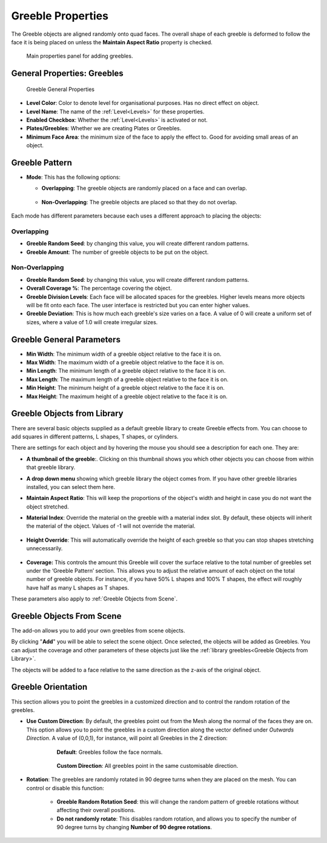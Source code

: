 ######################
Greeble Properties
######################

.. figure:: ../../images/greeble_pic.png
    :alt: Greebles Control Panel


The Greeble objects are aligned randomly onto quad faces. The overall shape of each greeble is deformed to follow the face it is being placed on unless the **Maintain Aspect Ratio** property is checked.

.. figure:: ../../images/prop_greebles.jpg
    :alt: Greebles Control Panel

    Main properties panel for adding greebles.

**********************************
General Properties: Greebles
**********************************

.. figure:: ../../images/prop_greeble_levels.jpg
    :alt: Levels Panel

    Greeble General Properties

* **Level Color**: Color to denote level for organisational purposes.  Has no direct effect on object.
* **Level Name**: The name of the :ref:`Level<Levels>` for these properties.
* **Enabled Checkbox**: Whether the :ref:`Level<Levels>` is activated or not.
* **Plates/Greebles**: Whether we are creating Plates or Greebles.
* **Minimum Face Area**: the minimum size of the face to apply the effect to.  Good for avoiding small areas of an object.

**********************************
Greeble Pattern
**********************************

.. image:: ../../images/prop_greeble_pattern.png
    :alt: Greebles Pattern Panel


* **Mode**: This has the following options:
  
  * **Overlapping**: The greeble objects are randomly placed on a face and can overlap.

        .. image:: ../../images/prop_overlapping.png
            :alt: Overlapping

  * **Non-Overlapping**: The greeble objects are placed so that they do not overlap.

        .. image:: ../../images/prop_nonoverlapping.png
            :alt: Non Overlapping

Each mode has different parameters because each uses a different approach to placing the objects:

Overlapping
=============

.. image:: ../../images/prop_overlapping_pnl.png
    :alt: Overlapping Panel

* **Greeble Random Seed**: by changing this value, you will create different random patterns.
* **Greeble Amount**: The number of greeble objects to be put on the object.

Non-Overlapping
==========================

.. image:: ../../images/prop_nonoverlapping_pnl.png
    :alt: Non Overlapping Panel

* **Greeble Random Seed**: by changing this value, you will create different random patterns.
* **Overall Coverage %**: The percentage covering the object.
* **Greeble Division Levels**: Each face will be allocated spaces for the greebles.  Higher levels means more objects will be fit onto each face. The user interface is restricted but you can enter higher values.
* **Greeble Deviation**: This is how much each greeble's size varies on a face. A value of 0 will create a uniform set of sizes, where a value of 1.0 will create irregular sizes.


*****************************
Greeble General Parameters
*****************************

.. image:: ../../images/prop_greeble_gen_parms.png
    :alt: Greeble General Parameters

* **Min Width**: The minimum width of a greeble object relative to the face it is on.
* **Max Width**: The maximum width of a greeble object relative to the face it is on.
* **Min Length**: The minimum length of a greeble object relative to the face it is on.
* **Max Length**: The maximum length of a greeble object relative to the face it is on.
* **Min Height**: The minimum height of a greeble object relative to the face it is on.
* **Max Height**: The maximum height of a greeble object relative to the face it is on.

*********************************
Greeble Objects from Library
*********************************

.. image:: ../../images/prop_greeble_library.png
    :alt: Greeble Objects from Library Parameters

.. image:: ../../images/prop_greeble_library_close.png
    :alt: Greeble Objects from Library Close Up

There are several basic objects supplied as a default greeble library to create Greeble effects from.  You can choose to add squares in different patterns, L shapes, T shapes, or cylinders.  

.. image:: ../../images/prop_greeble_lib_entry.png
    :alt: Greeble Objects from Library Entry

There are settings for each object and by hovering the mouse you should see a description for each one. They are:

.. image:: ../../images/prop_greeble_thumb.png
    :alt: Greeble Thumbnail

* **A thumbnail of the greeble**:. Clicking on this thumbnail shows you which other objects you can choose from within that greeble library.

.. image:: ../../images/prop_greeble_dropdown.png
    :alt: Greeble Dropdown

* **A drop down menu** showing which greeble library the object comes from. If you have other greeble libraries installed, you can select them here.

.. image:: ../../images/prop_greeble_mar.png
    :alt: Maintain Aspect Ratio

* **Maintain Aspect Ratio**: This will keep the proportions of the object's width and height in case you do not want the object stretched.

.. image:: ../../images/prop_greeble_mat_id.png
    :alt: Material Index

* **Material Index**: Override the material on the greeble with a material index slot.  By default, these objects will inherit the material of the object. Values of -1 will not override the material.

    .. image:: ../../images/prop_greeble_mat_id_expanded.png
        :alt: Material Index Expanded

.. image:: ../../images/prop_greelbe_height_override.png
    :alt: Height Override

* **Height Override**: This will automatically override the height of each greeble so that you can stop shapes stretching unnecessarily.

    .. image:: ../../images/prop_greelbe_height_override_expanded.png
        :alt: Height Override Expanded

.. image:: ../../images/prop_greeble_coverage.png
    :alt: Coverage

* **Coverage:** This controls the amount this Greeble will cover the surface relative to the total number of greebles set under the ‘Greeble Pattern’ section. This allows you to adjust the relative amount of each object on the total number of greeble objects.  For instance, if you have 50% L shapes and 100% T shapes, the effect will roughly have half as many L shapes as T shapes.

These parameters also apply to :ref:`Greeble Objects from Scene`.

*********************************
Greeble Objects From Scene
*********************************

The add-on allows you to add your own greebles from scene objects. 

.. image:: ../../images/greeble_bojects_from_scene.png
    :alt: Greeble Objects From Scene

.. image:: ../../images/prop_greeble_bojects_from_scene.png
    :alt: Greeble Objects From Scene Properties

By clicking "**Add**" you will be able to select the scene object.  Once selected, the objects will be added as Greebles.  You can adjust the coverage and other parameters of these objects just like the :ref:`library greebles<Greeble Objects from Library>`. 

.. image:: ../../images/prop_greeble_change_object_from_scene.png
    :alt: Greeble Objects From Scene changing

The objects will be added to a face relative to the same direction as the z-axis of the original object.

*********************************
Greeble Orientation
*********************************

.. image:: ../../images/prop_greeble_orient.png
    :alt: Greeble Orientation

This section allows you to point the greebles in a customized direction and to control the random rotation of the greebles.

* **Use Custom Direction**: By default, the greebles point out from the Mesh along the normal of the faces they are on. This option allows you to point the greebles in a custom direction along the vector defined under *Outwards Direction*. A value of (0,0,1), for instance, will point all Greebles in the Z direction:

    .. figure:: ../../images/prop_greeble_follow_normals.png
        :alt: Greeble Orientation: Follow Normals

        **Default**: Greebles follow the face normals.
    
    .. figure:: ../../images/prop_greeble_follow_normals.png
        :alt: Greeble Orientation: Follow Normals

        **Custom Direction**: All greebles point in the same customisable direction.


* **Rotation**: The greebles are randomly rotated in 90 degree turns when they are placed on the mesh.  You can control or disable this function:
  
    * **Greeble Random Rotation Seed**: this will change the random pattern of greeble rotations without affecting their overall positions.

    * **Do not randomly rotate**: This disables random rotation, and allows you to specify the number of 90 degree turns by changing **Number of 90 degree rotations**.